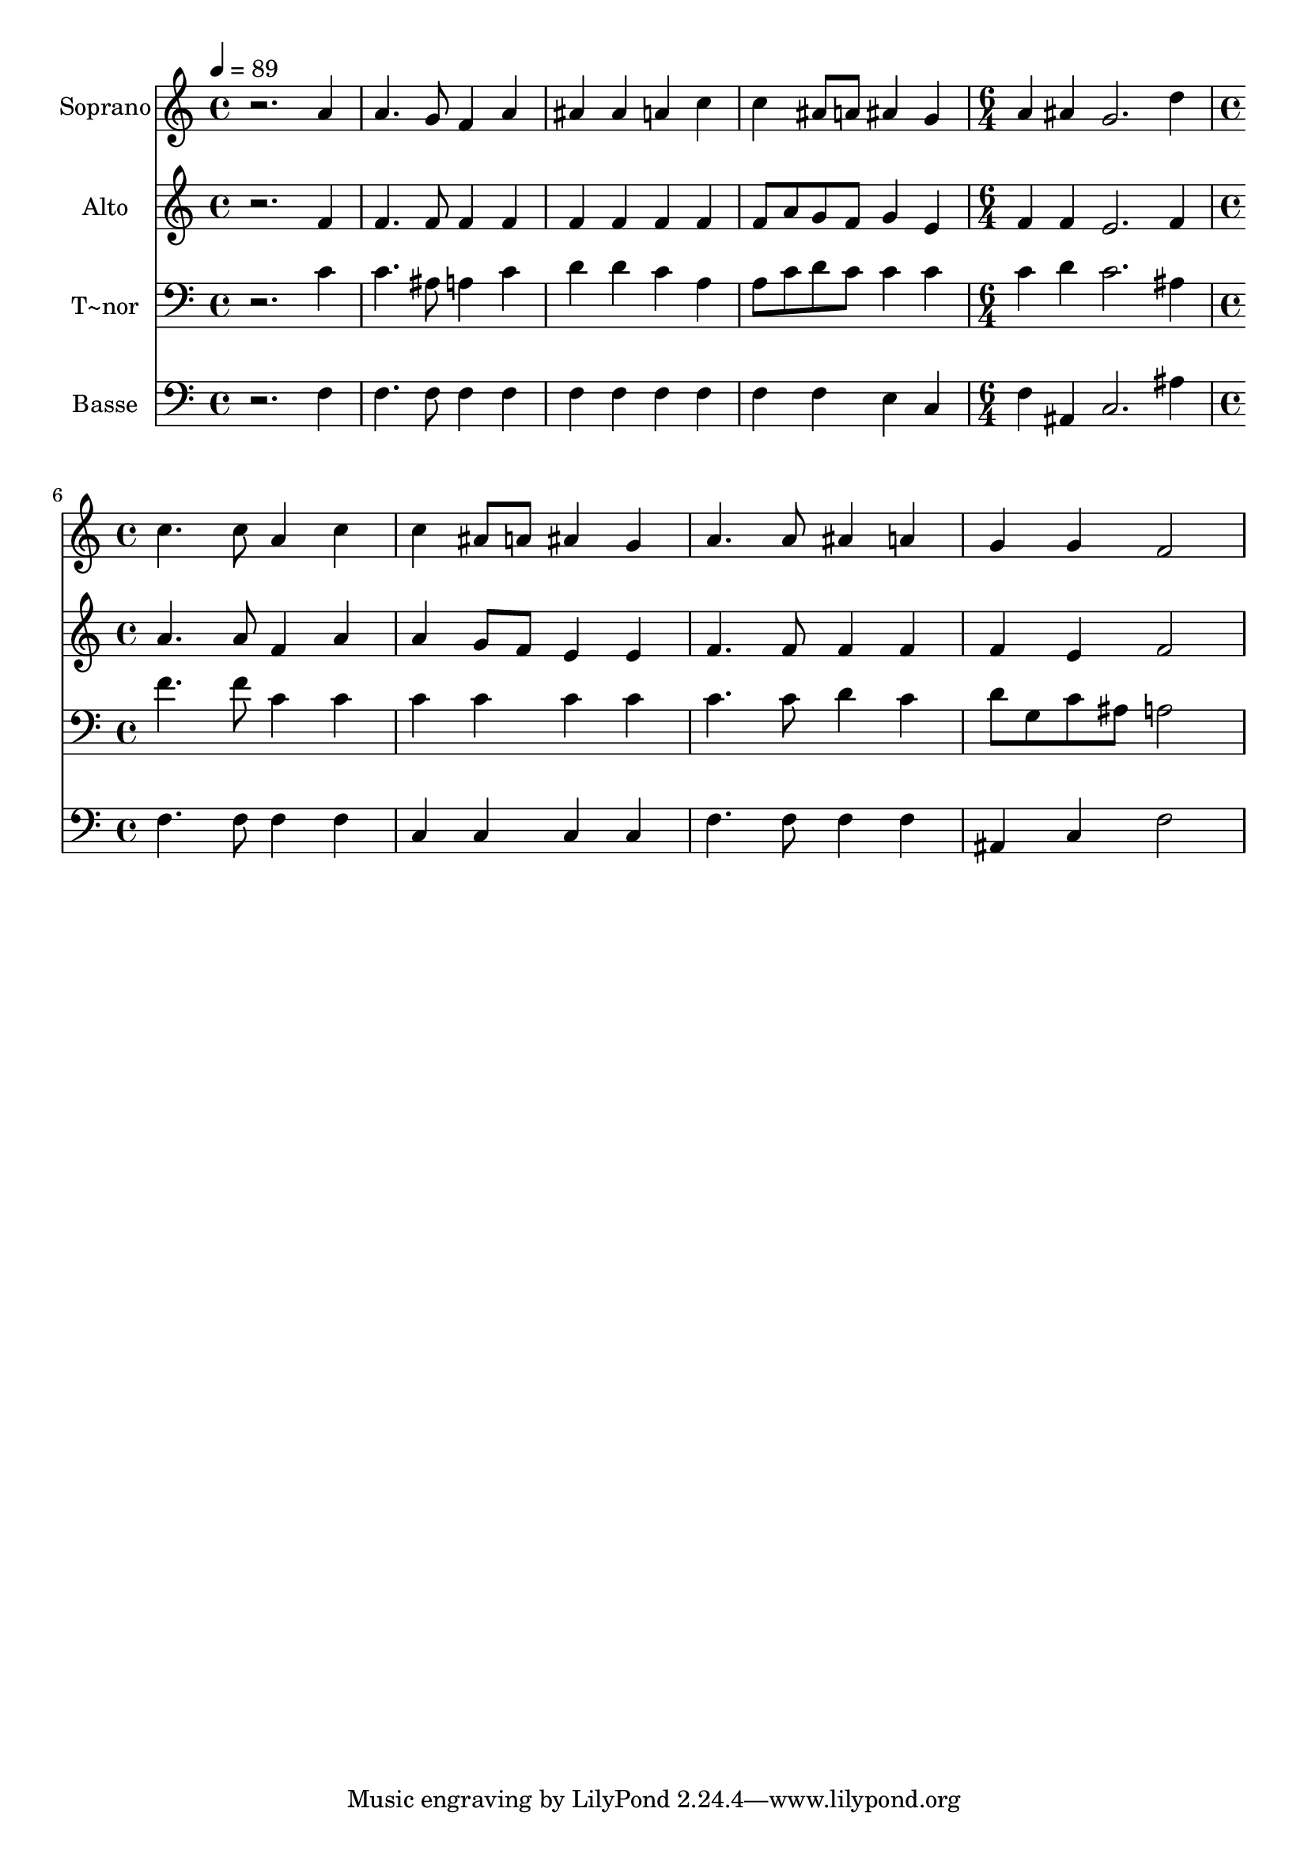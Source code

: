% Lily was here -- automatically converted by /usr/bin/midi2ly from 144.mid
\version "2.14.0"

\layout {
  \context {
    \Voice
    \remove "Note_heads_engraver"
    \consists "Completion_heads_engraver"
    \remove "Rest_engraver"
    \consists "Completion_rest_engraver"
  }
}

trackAchannelA = {
  
  \time 4/4 
  
  \tempo 4 = 89 
  \skip 1*4 
  \time 6/4 
  \skip 1. 
  | % 6
  
  \time 4/4 
  
}

trackA = <<
  \context Voice = voiceA \trackAchannelA
>>


trackBchannelA = {
  
  \set Staff.instrumentName = "Soprano"
  
}

trackBchannelB = \relative c {
  r2. a''4 
  | % 2
  a4. g8 f4 a 
  | % 3
  ais ais a c 
  | % 4
  c ais8 a ais4 g 
  | % 5
  a ais g2. d'4 c4. c8 
  | % 7
  a4 c c ais8 a 
  | % 8
  ais4 g a4. a8 
  | % 9
  ais4 a g g 
  | % 10
  f2 
}

trackB = <<
  \context Voice = voiceA \trackBchannelA
  \context Voice = voiceB \trackBchannelB
>>


trackCchannelA = {
  
  \set Staff.instrumentName = "Alto"
  
}

trackCchannelC = \relative c {
  r2. f'4 
  | % 2
  f4. f8 f4 f 
  | % 3
  f f f f 
  | % 4
  f8 a g f g4 e 
  | % 5
  f f e2. f4 a4. a8 
  | % 7
  f4 a a g8 f 
  | % 8
  e4 e f4. f8 
  | % 9
  f4 f f e 
  | % 10
  f2 
}

trackC = <<
  \context Voice = voiceA \trackCchannelA
  \context Voice = voiceB \trackCchannelC
>>


trackDchannelA = {
  
  \set Staff.instrumentName = "T~nor"
  
}

trackDchannelC = \relative c {
  r2. c'4 
  | % 2
  c4. ais8 a4 c 
  | % 3
  d d c a 
  | % 4
  a8 c d c c4 c 
  | % 5
  c d c2. ais4 f'4. f8 
  | % 7
  c4 c c c 
  | % 8
  c c c4. c8 
  | % 9
  d4 c d8 g, c ais 
  | % 10
  a2 
}

trackD = <<

  \clef bass
  
  \context Voice = voiceA \trackDchannelA
  \context Voice = voiceB \trackDchannelC
>>


trackEchannelA = {
  
  \set Staff.instrumentName = "Basse"
  
}

trackEchannelC = \relative c {
  r2. f4 
  | % 2
  f4. f8 f4 f 
  | % 3
  f f f f 
  | % 4
  f f e c 
  | % 5
  f ais, c2. ais'4 f4. f8 
  | % 7
  f4 f c c 
  | % 8
  c c f4. f8 
  | % 9
  f4 f ais, c 
  | % 10
  f2 
}

trackE = <<

  \clef bass
  
  \context Voice = voiceA \trackEchannelA
  \context Voice = voiceB \trackEchannelC
>>


\score {
  <<
    \context Staff=trackB \trackA
    \context Staff=trackB \trackB
    \context Staff=trackC \trackA
    \context Staff=trackC \trackC
    \context Staff=trackD \trackA
    \context Staff=trackD \trackD
    \context Staff=trackE \trackA
    \context Staff=trackE \trackE
  >>
  \layout {}
  \midi {}
}
